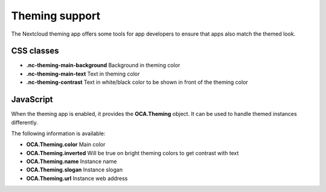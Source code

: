 ===============
Theming support
===============

.. sectionauthor:: Julius Härtl <jus@bitgrid.net>

The Nextcloud theming app offers some tools for app developers to ensure that apps also match the themed look.

CSS classes
===========

* **.nc-theming-main-background** Background in theming color
* **.nc-theming-main-text** Text in theming color
* **.nc-theming-contrast** Text in white/black color to be shown in front of the theming color


JavaScript
==========

When the theming app is enabled, it provides the **OCA.Theming** object. It can
be used to handle themed instances differently.

.. code-block:: javascript
    if(OCA.Theming) {
        $('.myapp-element').animate({backgroundColor:OCA.Theming.color});
    }

The following information is available:

* **OCA.Theming.color** Main color
* **OCA.Theming.inverted** Will be true on bright theming colors to get contrast with text
* **OCA.Theming.name** Instance name
* **OCA.Theming.slogan** Instance slogan
* **OCA.Theming.url**  Instance web address

